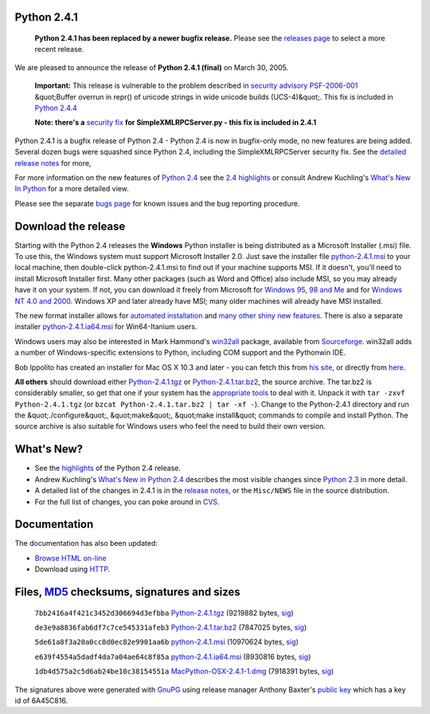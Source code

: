 Python 2.4.1
------------

    **Python 2.4.1 has been replaced by a newer bugfix
    release.**  Please see the `releases page <../>`_ to select a more
    recent release.

We are pleased to announce the release of **Python 2.4.1 (final)**
on March 30, 2005.

    **Important:** This release is vulnerable to the problem described in
    `security advisory PSF-2006-001 </news/security/PSF-2006-001/>`_
    &quot;Buffer overrun in repr() of unicode strings in wide unicode
    builds (UCS-4)&quot;.  This fix is included in `Python 2.4.4 <../2.4.4/>`_

    **Note: there's a** `security fix </news/security/PSF-2005-001/>`_
    **for SimpleXMLRPCServer.py - this fix is included in 2.4.1**

Python 2.4.1 is a bugfix release of Python 2.4 - Python 2.4 is now
in bugfix-only mode, no new features are being added. Several dozen
bugs were squashed since Python 2.4, including the SimpleXMLRPCServer
security fix. See the `detailed release notes <notes/>`_ for more,

For more information on the new features of
`Python 2.4 </2.4/index.html>`_ see the
`2.4 highlights </2.4/highlights.html>`_ or consult Andrew
Kuchling's `What's New In Python </doc/2.4/whatsnew/whatsnew24.html>`_
for a more detailed view.

Please see the separate `bugs page <bugs>`_ for known
issues and the bug reporting procedure.

Download the release
--------------------

Starting with the Python 2.4 releases the **Windows** Python
installer is being distributed as a Microsoft Installer (.msi) file.
To use this, the Windows system must support Microsoft Installer
2.0. Just save the installer file
`python-2.4.1.msi </ftp/python/2.4.1/python-2.4.1.msi>`_
to your local machine, then double-click python-2.4.1.msi to find
out if your machine supports MSI. If it doesn't, you'll need to
install Microsoft Installer first. Many other packages (such as
Word and Office) also include MSI, so you
may already have it on your system. If not, you can download it freely
from Microsoft for `Windows  95, 98 and Me <http://www.microsoft.com/downloads/details.aspx?FamilyID=cebbacd8-c094-4255-b702-de3bb768148f&displaylang=en>`_ and for `Windows  NT 4.0 and 2000 <http://www.microsoft.com/downloads/details.aspx?FamilyID=4b6140f9-2d36-4977-8fa1-6f8a0f5dca8f&DisplayLang=en>`_. Windows XP and later already have MSI; many
older machines will already have MSI installed.

The new format installer allows for `automated installation </download/releases/2.4/msi/#automated>`_ and `many other  shiny new features </2.4/msi.html>`_. There is also a separate installer
`python-2.4.1.ia64.msi </ftp/python/2.4.1/python-2.4.1.ia64.msi>`_
for Win64-Itanium users.

Windows users may also be
interested in Mark Hammond's `win32all <http://starship.python.net/crew/mhammond/win32/>`_ package, available from `Sourceforge <http://sourceforge.net/project/showfiles.php?group_id=78018>`_. win32all adds a number of Windows-specific
extensions to Python, including COM support and the Pythonwin IDE.

Bob Ippolito has created an installer for Mac OS X 10.3 and
later - you can fetch this from `his site <http://undefined.org/python/#python>`_, or directly from `here </ftp/python/2.4.1/MacPython-OSX-2.4.1-1.dmg>`_.

**All others** should download either
`Python-2.4.1.tgz </ftp/python/2.4.1/Python-2.4.1.tgz>`_ or
`Python-2.4.1.tar.bz2 </ftp/python/2.4.1/Python-2.4.1.tar.bz2>`_,
the source archive.  The tar.bz2 is considerably smaller, so get that one if
your system has the `appropriate  tools <http://sources.redhat.com/bzip2/>`_ to deal with it. Unpack it with
``tar -zxvf Python-2.4.1.tgz`` (or
``bzcat Python-2.4.1.tar.bz2 | tar -xf -``).
Change to the Python-2.4.1 directory
and run the &quot;./configure&quot;, &quot;make&quot;, &quot;make install&quot; commands to compile
and install Python. The source archive is also suitable for Windows users
who feel the need to build their own version.

What's New?
-----------

- See the `highlights </2.4/highlights.html>`_ of the Python 2.4 release.

- Andrew Kuchling's `What's New in Python 2.4 </doc/2.4/whatsnew/whatsnew24.html>`_ describes the most visible changes since `Python 2.3 </2.3/>`_ in more detail.

- A detailed list of the changes in 2.4.1 is in the `release notes <NEWS.html>`_, or the ``Misc/NEWS`` file in the source distribution.

- For the full list of changes, you can poke around in `CVS <http://sourceforge.net/cvs/?group_id=5470>`_.

Documentation
-------------

The documentation has also been updated: 

- `Browse HTML on-line </doc/2.4.1/>`_

- Download using `HTTP </ftp/python/doc/2.4.1/>`_.

Files, `MD5 <md5sum.py>`_ checksums, signatures and sizes
---------------------------------------------------------

    ``7bb2416a4f421c3452d306694d3efbba`` `Python-2.4.1.tgz 
    </ftp/python/2.4.1/Python-2.4.1.tgz>`_ (9219882 bytes, `sig 
    <Python-2.4.1.tgz.asc>`_) 

    ``de3e9a8836fab6df7c7ce545331afeb3`` `Python-2.4.1.tar.bz2 
    </ftp/python/2.4.1/Python-2.4.1.tar.bz2>`_ (7847025 bytes, `sig 
    <Python-2.4.1.tar.bz2.asc>`_) 

    ``5de61a8f3a20a0cc8d0ec82e9901aa6b`` `python-2.4.1.msi 
    </ftp/python/2.4.1/python-2.4.1.msi>`_ (10970624 bytes, `sig 
    <python-2.4.1.msi.asc>`_) 

    ``e639f4554a5dadf4da7a04ae64c8f85a`` `python-2.4.1.ia64.msi 
    </ftp/python/2.4.1/python-2.4.1.ia64.msi>`_ (8930816 bytes, `sig 
    <python-2.4.1.ia64.msi.asc>`_) 

    ``1db4d575a2c5d6ab24be10c38154551a`` `MacPython-OSX-2.4.1-1.dmg 
    </ftp/python/2.4.1/MacPython-OSX-2.4.1-1.dmg>`_ (7918391 bytes, `sig 
    <MacPython-OSX-2.4.1-1.dmg.asc>`_)

The signatures above were generated with
`GnuPG <http://www.gnupg.org>`_ using release manager
Anthony Baxter's
`public key </download/#pubkeys>`_
which has a key id of 6A45C816.
